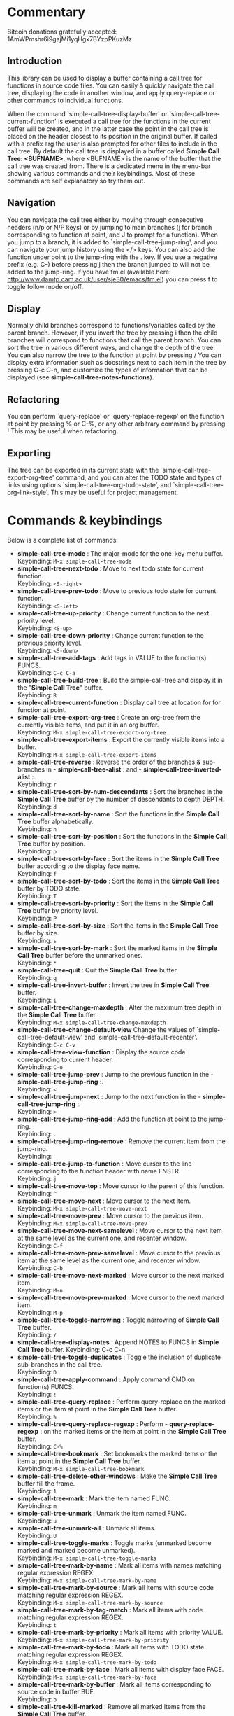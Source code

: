 * Commentary
 Bitcoin donations gratefully accepted: 1AmWPmshr6i9gajMi1yqHgx7BYzpPKuzMz

** Introduction
 This library can be used to display a buffer containing a call tree for 
 functions in source code files. You can easily & quickly navigate the 
 call tree, displaying the code in another window, and apply query-replace 
 or other commands to individual functions.

 When the command `simple-call-tree-display-buffer' or `simple-call-tree-current-function'
 is executed a call tree for the functions in the current buffer will be created,
 and in the latter case the point in the call tree is placed on the header
 closest to its position in the original buffer.
 If called with a prefix arg the user is also prompted for other files to include
 in the call tree.
 By default the call tree is displayed in a buffer called *Simple Call Tree: <BUFNAME>*,
 where <BUFNAME> is the name of the buffer that the call tree was created from.
 There is a dedicated menu in the menu-bar showing various commands
 and their keybindings. Most of these commands are self explanatory
 so try them out.
 
** Navigation
 You can navigate the call tree either by moving through consecutive
 headers (n/p or N/P keys) or by jumping to main branches (j for branch
 corresponding to function at point, and J to prompt for a function).
 When you jump to a branch, it is added to `simple-call-tree-jump-ring',
 and you can navigate your jump history using the </> keys.
 You can also add the function under point to the jump-ring with the . key.
 If you use a negative prefix (e.g. C--) before pressing j then the branch
 jumped to will not be added to the jump-ring.
 If you have fm.el (available here: http://www.damtp.cam.ac.uk/user/sje30/emacs/fm.el)
 you can press f to toggle follow mode on/off.

** Display
 Normally child branches correspond to functions/variables called by the parent
 branch. However, if you invert the tree by pressing i then the child branches
 will correspond to functions that call the parent branch.
 You can sort the tree in various different ways, and change the depth of the tree.
 You can also narrow the tree to the function at point by pressing /
 You can display extra information such as docstrings next to each item in the tree
 by pressing C-c C-n, and customize the types of information that can be displayed
 (see *simple-call-tree-notes-functions*).

** Refactoring
 You can perform `query-replace' or `query-replace-regexp' on the function at
 point by pressing % or C-%, or any other arbitrary command by pressing !
 This may be useful when refactoring.

** Exporting
 The tree can be exported in its current state with the `simple-call-tree-export-org-tree'
 command, and you can alter the TODO state and types of links using options `simple-call-tree-org-todo-state',
 and `simple-call-tree-org-link-style'. This may be useful for project management.

* Commands & keybindings

 Below is a complete list of commands:

   - *simple-call-tree-mode* :
    The major-mode for the one-key menu buffer.\\
    Keybinding: =M-x simple-call-tree-mode=
   - *simple-call-tree-next-todo* :
    Move to next todo state for current function.\\
    Keybinding: =<S-right>=
   - *simple-call-tree-prev-todo* :
    Move to previous todo state for current function.\\
    Keybinding: =<S-left>=
   - *simple-call-tree-up-priority* :
    Change current function to the next priority level.\\
    Keybinding: =<S-up>=
   - *simple-call-tree-down-priority* :
    Change current function to the previous priority level.\\
    Keybinding: =<S-down>=
   - *simple-call-tree-add-tags* :
    Add tags in VALUE to the function(s) FUNCS.\\
    Keybinding: =C-c C-a=
   - *simple-call-tree-build-tree* :
    Build the simple-call-tree and display it in the "*Simple Call Tree*" buffer.\\
    Keybinding: =R=
   - *simple-call-tree-current-function* :
    Display call tree at location for for function at point.
   - *simple-call-tree-export-org-tree* :
    Create an org-tree from the currently visible items, and put it in an org buffer.\\
    Keybinding: =M-x simple-call-tree-export-org-tree=
   - *simple-call-tree-export-items* :
    Export the currently visible items into a buffer.\\
    Keybinding: =M-x simple-call-tree-export-items=
   - *simple-call-tree-reverse* :
    Reverse the order of the branches & sub-branches in  - *simple-call-tree-alist* : and  - *simple-call-tree-inverted-alist* :.\\
    Keybinding: =r=
   - *simple-call-tree-sort-by-num-descendants* :
    Sort the branches in the *Simple Call Tree* buffer by the number of descendants to depth DEPTH.\\
    Keybinding: =d=
   - *simple-call-tree-sort-by-name* :
    Sort the functions in the *Simple Call Tree* buffer alphabetically.\\
    Keybinding: =n=
   - *simple-call-tree-sort-by-position* :
    Sort the functions in the *Simple Call Tree* buffer by position.\\
    Keybinding: =p=
   - *simple-call-tree-sort-by-face* :
    Sort the items in the *Simple Call Tree* buffer according to the display face name.\\
    Keybinding: =f=
   - *simple-call-tree-sort-by-todo* :
    Sort the items in the *Simple Call Tree* buffer by TODO state.\\
    Keybinding: =T=
   - *simple-call-tree-sort-by-priority* :
    Sort the items in the *Simple Call Tree* buffer by priority level.\\
    Keybinding: =P=
   - *simple-call-tree-sort-by-size* :
    Sort the items in the *Simple Call Tree* buffer by size.\\
    Keybinding: =s=
   - *simple-call-tree-sort-by-mark* :
    Sort the marked items in the *Simple Call Tree* buffer before the unmarked ones.\\
    Keybinding: =*=
   - *simple-call-tree-quit* :
    Quit the *Simple Call Tree* buffer.\\
    Keybinding: =q=
   - *simple-call-tree-invert-buffer* :
    Invert the tree in *Simple Call Tree* buffer.\\
    Keybinding: =i=
   - *simple-call-tree-change-maxdepth* :
    Alter the maximum tree depth in the *Simple Call Tree* buffer.\\
    Keybinding: =M-x simple-call-tree-change-maxdepth=
   - *simple-call-tree-change-default-view*
    Change the values of `simple-call-tree-default-view' and `simple-call-tree-default-recenter'.
    Keybinding: =C-c C-v=
   - *simple-call-tree-view-function* :
    Display the source code corresponding to current header.\\
    Keybinding: =C-o=
   - *simple-call-tree-jump-prev* :
    Jump to the previous function in the  - *simple-call-tree-jump-ring* :.\\
    Keybinding: =<=
   - *simple-call-tree-jump-next* :
    Jump to the next function in the  - *simple-call-tree-jump-ring* :.\\
    Keybinding: =>=
   - *simple-call-tree-jump-ring-add* :
    Add the function at point to the jump-ring.\\
    Keybinding: =.=
   - *simple-call-tree-jump-ring-remove* :
    Remove the current item from the jump-ring.\\
    Keybinding: =-=
   - *simple-call-tree-jump-to-function* :
    Move cursor to the line corresponding to the function header with name FNSTR.\\
    Keybinding: =j=
   - *simple-call-tree-move-top* :
    Move cursor to the parent of this function.\\
    Keybinding: =^=
   - *simple-call-tree-move-next* :
    Move cursor to the next item.\\
    Keybinding: =M-x simple-call-tree-move-next=
   - *simple-call-tree-move-prev* :
    Move cursor to the previous item.\\
    Keybinding: =M-x simple-call-tree-move-prev=
   - *simple-call-tree-move-next-samelevel* :
    Move cursor to the next item at the same level as the current one, and recenter window.\\
    Keybinding: =C-f=
   - *simple-call-tree-move-prev-samelevel* :
    Move cursor to the previous item at the same level as the current one, and recenter window.\\
    Keybinding: =C-b=
   - *simple-call-tree-move-next-marked* :
    Move cursor to the next marked item.\\
    Keybinding: =M-n=
   - *simple-call-tree-move-prev-marked* :
    Move cursor to the next marked item.\\
    Keybinding: =M-p=
   - *simple-call-tree-toggle-narrowing* :
    Toggle narrowing of *Simple Call Tree* buffer.\\
    Keybinding: =/=
   - *simple-call-tree-display-notes* :
    Append NOTES to FUNCS in *Simple Call Tree* buffer.
    Keybinding: C-c C-n
   - *simple-call-tree-toggle-duplicates* :
    Toggle the inclusion of duplicate sub-branches in the call tree.\\
    Keybinding: =D=
   - *simple-call-tree-apply-command* :
    Apply command CMD on function(s) FUNCS.\\
    Keybinding: =!=
   - *simple-call-tree-query-replace* :
    Perform query-replace on the marked items or the item at point in the *Simple Call Tree* buffer.\\
    Keybinding: =%=
   - *simple-call-tree-query-replace-regexp* :
    Perform  - *query-replace-regexp* : on the marked items or the item at point in the *Simple Call Tree* buffer.\\
    Keybinding: =C-%=
   - *simple-call-tree-bookmark* :
    Set bookmarks the marked items or the item at point in the *Simple Call Tree* buffer.\\
    Keybinding: =M-x simple-call-tree-bookmark=
   - *simple-call-tree-delete-other-windows* :
    Make the *Simple Call Tree* buffer fill the frame.\\
    Keybinding: =1=
   - *simple-call-tree-mark* :
    Mark the item named FUNC.\\
    Keybinding: =m=
   - *simple-call-tree-unmark* :
    Unmark the item named FUNC.\\
    Keybinding: =u=
   - *simple-call-tree-unmark-all* :
    Unmark all items.\\
    Keybinding: =U=
   - *simple-call-tree-toggle-marks* :
    Toggle marks (unmarked become marked and marked become unmarked).\\
    Keybinding: =M-x simple-call-tree-toggle-marks=
   - *simple-call-tree-mark-by-name* :
    Mark all items with names matching regular expression REGEX.\\
    Keybinding: =M-x simple-call-tree-mark-by-name=
   - *simple-call-tree-mark-by-source* :
    Mark all items with source code matching regular expression REGEX.\\
    Keybinding: =M-x simple-call-tree-mark-by-source=
   - *simple-call-tree-mark-by-tag-match* :
    Mark all items with code matching regular expression REGEX.\\
    Keybinding: =t=
   - *simple-call-tree-mark-by-priority* :
    Mark all items with priority VALUE.\\
    Keybinding: =M-x simple-call-tree-mark-by-priority=
   - *simple-call-tree-mark-by-todo* :
    Mark all items with TODO state matching regular expression REGEX.\\
    Keybinding: =M-x simple-call-tree-mark-by-todo=
   - *simple-call-tree-mark-by-face* :
    Mark all items with display face FACE.\\
    Keybinding: =M-x simple-call-tree-mark-by-face=
   - *simple-call-tree-mark-by-buffer* :
    Mark all items corresponding to source code in buffer BUF.\\
    Keybinding: =b=
   - *simple-call-tree-kill-marked* :
    Remove all marked items from the *Simple Call Tree* buffer.\\
    Keybinding: =k=
   - *simple-call-tree-revert* :
    Redisplay the *Simple Call Tree* buffer.\\
    Keybinding: =g=

* Customizable Options

 Below is a list of customizable options:

   - *simple-call-tree-default-recenter* :
    How to recenter the window after moving to another function in the "*Simple Call Tree*" buffer.\\
    default value: =(quote middle)=
   - *simple-call-tree-default-view*
    How to recenter the window after viewing a toplevel header.\\
    default = =(quote middle)=
   - *simple-call-tree-window-splits*
    Alist of items containing info about how to split the window when viewing code (e.g. in follow mode). 
   - *simple-call-tree-default-valid-fonts* :
    List of fonts to use for finding objects to include in the call tree.\\
    default value: =(quote (font-lock-function-name-face font-lock-variable-name-face))=
   - *simple-call-tree-default-invalid-fonts* :
    List of fonts that should not be in the text property of any valid token.\\
    default value: =(quote (font-lock-comment-face font-lock-string-face font-lock-doc-face font-lock-keyword-face font-lock-warning-face ...))=
   - *simple-call-tree-default-sort-method* :
    The default sort method to use when a call tree is newly created.\\
    default value: =(quote position)=
   - *simple-call-tree-default-maxdepth* :
    The depth at which new call trees should be displayed.\\
    default value: =2=
   - *simple-call-tree-major-mode-alist* :
    Alist of major modes, and information to use for identifying objects for the simple call tree.\\
    default value: =(quote ((emacs-lisp-mode ... nil ... nil ...) (cperl-mode nil nil ... nil ...) (haskell-mode nil ... ... ... ...) (perl-mode nil nil ... nil ...) (python-mode ... nil ... nil ...) ...))=
   - *simple-call-tree-org-link-style* :
    Style used for links of child headers when exporting org tree using  - *simple-call-tree-export-org-tree* :.\\
    default value: =(quote radio)=
   - *simple-call-tree-org-todo-keywords* :
    List of different TODO keywords, if nil then the keywords in  - *org-todo-keywords* : will be used.\\
    default value: =nil=
   - *simple-call-tree-org-not-done-keywords* :
    List of TODO keywords representing not done states.\\
    default value: =(quote ("TODO" "STARTED" "WAITING" "CHECK"))=
   - *simple-call-tree-org-highest-priority* :
    See  - *org-highest-priority* :.\\
    default value: =org-highest-priority=
   - *simple-call-tree-org-lowest-priority* :
    See  - *org-lowest-priority* :.\\
    default value: =org-lowest-priority=
   - *simple-call-tree-org-tag-alist* :
    See  - *org-tag-alist* :.\\
    default value: =org-tag-alist=
   - *simple-call-tree-notes-functions* :
    Alist of (DESCRIPTION . NOTES) used for selecting the NOTES arg of ‘simple-call-tree-display-notes’.
   - *simple-call-tree-mark-face* :
    Face to use for marked items in the *Simple Call Tree* buffer.\\
    default value: =(if (featurep (quote dired+)) diredp-flag-mark-line (quote highlight))=
   - *simple-call-tree-jump-ring-max* :
    Maximum number of elements in  - *simple-call-tree-jump-ring* :, before old elements are removed.\\
    default value: =20=
* Installation
Put simple-call-tree.el in a directory in your load-path, e.g. ~/.emacs.d/
You can add a directory to your load-path with the following line in ~/.emacs
(add-to-list 'load-path (expand-file-name "~/elisp"))
where ~/elisp is the directory you want to add 
(you don't need to do this for ~/.emacs.d - it's added by default).

Add the following to your ~/.emacs startup file.

(require 'simple-call-tree+)

You might also want to define a key for creating the call tree, 
e.g. like this:

(global-set-key (kbd "C-c S") 'simple-call-tree-current-function)



